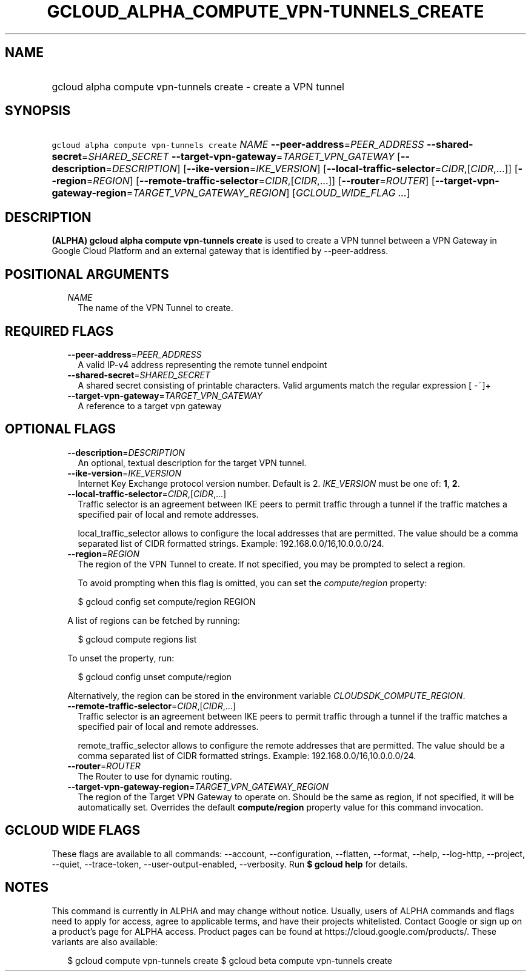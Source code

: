 
.TH "GCLOUD_ALPHA_COMPUTE_VPN\-TUNNELS_CREATE" 1



.SH "NAME"
.HP
gcloud alpha compute vpn\-tunnels create \- create a VPN tunnel



.SH "SYNOPSIS"
.HP
\f5gcloud alpha compute vpn\-tunnels create\fR \fINAME\fR \fB\-\-peer\-address\fR=\fIPEER_ADDRESS\fR \fB\-\-shared\-secret\fR=\fISHARED_SECRET\fR \fB\-\-target\-vpn\-gateway\fR=\fITARGET_VPN_GATEWAY\fR [\fB\-\-description\fR=\fIDESCRIPTION\fR] [\fB\-\-ike\-version\fR=\fIIKE_VERSION\fR] [\fB\-\-local\-traffic\-selector\fR=\fICIDR\fR,[\fICIDR\fR,...]] [\fB\-\-region\fR=\fIREGION\fR] [\fB\-\-remote\-traffic\-selector\fR=\fICIDR\fR,[\fICIDR\fR,...]] [\fB\-\-router\fR=\fIROUTER\fR] [\fB\-\-target\-vpn\-gateway\-region\fR=\fITARGET_VPN_GATEWAY_REGION\fR] [\fIGCLOUD_WIDE_FLAG\ ...\fR]



.SH "DESCRIPTION"

\fB(ALPHA)\fR \fBgcloud alpha compute vpn\-tunnels create\fR is used to create a
VPN tunnel between a VPN Gateway in Google Cloud Platform and an external
gateway that is identified by \-\-peer\-address.



.SH "POSITIONAL ARGUMENTS"

.RS 2m
.TP 2m
\fINAME\fR
The name of the VPN Tunnel to create.


.RE
.sp

.SH "REQUIRED FLAGS"

.RS 2m
.TP 2m
\fB\-\-peer\-address\fR=\fIPEER_ADDRESS\fR
A valid IP\-v4 address representing the remote tunnel endpoint

.TP 2m
\fB\-\-shared\-secret\fR=\fISHARED_SECRET\fR
A shared secret consisting of printable characters. Valid arguments match the
regular expression [ \-~]+

.TP 2m
\fB\-\-target\-vpn\-gateway\fR=\fITARGET_VPN_GATEWAY\fR
A reference to a target vpn gateway


.RE
.sp

.SH "OPTIONAL FLAGS"

.RS 2m
.TP 2m
\fB\-\-description\fR=\fIDESCRIPTION\fR
An optional, textual description for the target VPN tunnel.

.TP 2m
\fB\-\-ike\-version\fR=\fIIKE_VERSION\fR
Internet Key Exchange protocol version number. Default is 2. \fIIKE_VERSION\fR
must be one of: \fB1\fR, \fB2\fR.

.TP 2m
\fB\-\-local\-traffic\-selector\fR=\fICIDR\fR,[\fICIDR\fR,...]
Traffic selector is an agreement between IKE peers to permit traffic through a
tunnel if the traffic matches a specified pair of local and remote addresses.

local_traffic_selector allows to configure the local addresses that are
permitted. The value should be a comma separated list of CIDR formatted strings.
Example: 192.168.0.0/16,10.0.0.0/24.

.TP 2m
\fB\-\-region\fR=\fIREGION\fR
The region of the VPN Tunnel to create. If not specified, you may be prompted to
select a region.

To avoid prompting when this flag is omitted, you can set the
\f5\fIcompute/region\fR\fR property:

.RS 2m
$ gcloud config set compute/region REGION
.RE

A list of regions can be fetched by running:

.RS 2m
$ gcloud compute regions list
.RE

To unset the property, run:

.RS 2m
$ gcloud config unset compute/region
.RE

Alternatively, the region can be stored in the environment variable
\f5\fICLOUDSDK_COMPUTE_REGION\fR\fR.

.TP 2m
\fB\-\-remote\-traffic\-selector\fR=\fICIDR\fR,[\fICIDR\fR,...]
Traffic selector is an agreement between IKE peers to permit traffic through a
tunnel if the traffic matches a specified pair of local and remote addresses.

remote_traffic_selector allows to configure the remote addresses that are
permitted. The value should be a comma separated list of CIDR formatted strings.
Example: 192.168.0.0/16,10.0.0.0/24.

.TP 2m
\fB\-\-router\fR=\fIROUTER\fR
The Router to use for dynamic routing.

.TP 2m
\fB\-\-target\-vpn\-gateway\-region\fR=\fITARGET_VPN_GATEWAY_REGION\fR
The region of the Target VPN Gateway to operate on. Should be the same as
region, if not specified, it will be automatically set. Overrides the default
\fBcompute/region\fR property value for this command invocation.


.RE
.sp

.SH "GCLOUD WIDE FLAGS"

These flags are available to all commands: \-\-account, \-\-configuration,
\-\-flatten, \-\-format, \-\-help, \-\-log\-http, \-\-project, \-\-quiet,
\-\-trace\-token, \-\-user\-output\-enabled, \-\-verbosity. Run \fB$ gcloud
help\fR for details.



.SH "NOTES"

This command is currently in ALPHA and may change without notice. Usually, users
of ALPHA commands and flags need to apply for access, agree to applicable terms,
and have their projects whitelisted. Contact Google or sign up on a product's
page for ALPHA access. Product pages can be found at
https://cloud.google.com/products/. These variants are also available:

.RS 2m
$ gcloud compute vpn\-tunnels create
$ gcloud beta compute vpn\-tunnels create
.RE


